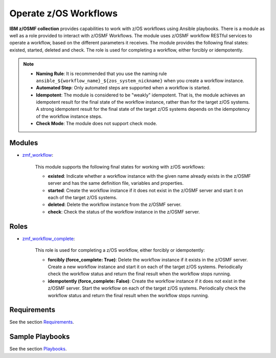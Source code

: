 .. ...........................................................................
.. Copyright (c) IBM Corporation 2020                                        .
.. ...........................................................................

Operate z/OS Workflows
======================

**IBM z/OSMF collection** provides capabilities to work with z/OS workflows using Ansible playbooks. There is a module as well as a role provided to interact with z/OSMF Workflows. The module uses z/OSMF workflow RESTful services to operate a workflow, based on the different parameters it receives. The module provides the following final states: existed, started, deleted and check. The role is used for completing a workflow, either forcibly or idempotently. 

.. note::
   
   * **Naming Rule**: It is recommended that you use the naming rule ``ansible_${workflow_name}_${zos_system_nickname}`` when you create a workflow instance.

   * **Automated Step**: Only automated steps are supported when a workflow is started.

   * **Idempotent**: The module is considered to be "weakly" idempotent. That is, the module achieves an idempotent result for the final state of the workflow instance, rather than for the target z/OS systems. A strong idempotent result for the final state of the target z/OS systems depends on the idempotency of the workflow instance steps.

   * **Check Mode**: The module does not support check mode.

Modules
-------

* `zmf_workflow`_:
   
   This module supports the following final states for working with z/OS workflows:
  
   * **existed**: Indicate whether a workflow instance with the given name already exists in the z/OSMF server and has the same definition file, variables and properties.
  
   * **started**: Create the workflow instance if it does not exist in the z/OSMF server and start it on each of the target z/OS systems.
  
   * **deleted**: Delete the workflow instance from the z/OSMF server.
  
   * **check**: Check the status of the workflow instance in the z/OSMF server.

Roles
-----

* `zmf_workflow_complete`_:

   This role is used for completing a z/OS workflow, either forcibly or idempotently:

   * **forcibly (force_complete: True)**: Delete the workflow instance if it exists in the z/OSMF server. Create a new workflow instance and start it on each of the target z/OS systems. Periodically check the workflow status and return the final result when the workflow stops running.
   
   * **idempotently (force_complete: False)**: Create the workflow instance if it does not exist in the z/OSMF server. Start the workflow on each of the target z/OS systems. Periodically check the workflow status and return the final result when the workflow stops running.

Requirements
------------

See the section `Requirements`_.

Sample Playbooks
----------------

See the section `Playbooks`_.


.. _zmf_workflow:
   https://github.com/IBM/ibm_zos_zosmf/tree/release-v2.0.0/plugins/modules/zmf_workflow.py
.. _zmf_workflow_complete:
   roles/README_zmf_workflow_complete.html
.. _Requirements:
   requirements.html
.. _Playbooks:
   playbooks.html